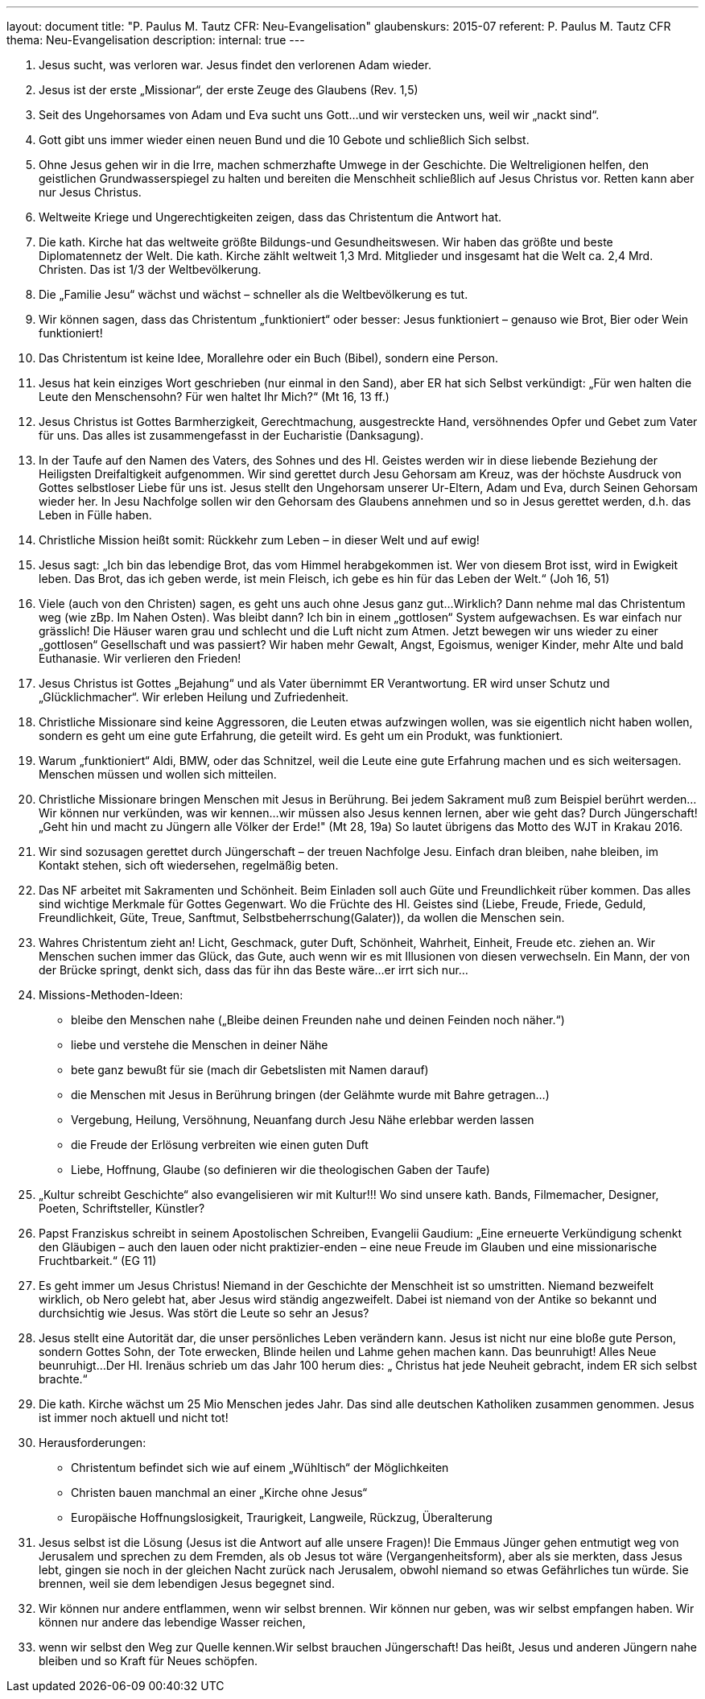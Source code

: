 ---
layout: document
title: "P. Paulus M. Tautz CFR: Neu-Evangelisation"
glaubenskurs: 2015-07
referent: P. Paulus M. Tautz CFR
thema: Neu-Evangelisation
description:
internal: true
---

1. Jesus sucht, was verloren war. Jesus findet den verlorenen Adam wieder.
2. Jesus ist der erste „Missionar“, der erste Zeuge des Glaubens (Rev. 1,5)
3. Seit des Ungehorsames von Adam und Eva sucht uns Gott...und wir verstecken uns, weil wir „nackt sind“.
4. Gott gibt uns immer wieder einen neuen Bund und die 10 Gebote und schließlich Sich selbst.
5. Ohne Jesus gehen wir in die Irre, machen schmerzhafte Umwege in der Geschichte. Die Weltreligionen helfen, den geistlichen Grundwasserspiegel zu halten und bereiten die Menschheit schließlich auf Jesus Christus vor. Retten kann aber nur Jesus Christus.
6. Weltweite Kriege und Ungerechtigkeiten zeigen, dass das Christentum die Antwort hat.
7. Die kath. Kirche hat das weltweite größte Bildungs-und Gesundheitswesen. Wir haben das größte und beste Diplomatennetz der Welt. Die kath. Kirche zählt weltweit 1,3 Mrd. Mitglieder und insgesamt hat die Welt ca. 2,4 Mrd. Christen. Das ist 1/3 der Weltbevölkerung.
8. Die „Familie Jesu“ wächst und wächst – schneller als die Weltbevölkerung es tut.
9. Wir können sagen, dass das Christentum „funktioniert“ oder besser: Jesus funktioniert – genauso wie Brot, Bier oder Wein funktioniert!
10. Das Christentum ist keine Idee, Morallehre oder ein Buch (Bibel), sondern eine Person.
11. Jesus hat kein einziges Wort geschrieben (nur einmal in den Sand), aber ER hat sich Selbst verkündigt: „Für wen halten die Leute den Menschensohn? Für wen haltet Ihr Mich?“ (Mt 16, 13 ff.)
12. Jesus Christus ist Gottes Barmherzigkeit, Gerechtmachung, ausgestreckte Hand, versöhnendes Opfer und Gebet zum Vater für uns. Das alles ist zusammengefasst in der Eucharistie (Danksagung).
13. In der Taufe auf den Namen des Vaters, des Sohnes und des Hl. Geistes werden wir in diese liebende Beziehung der Heiligsten Dreifaltigkeit aufgenommen. Wir sind gerettet durch Jesu Gehorsam am Kreuz, was der höchste Ausdruck von Gottes selbstloser Liebe für uns ist. Jesus stellt den Ungehorsam unserer Ur-Eltern, Adam und Eva, durch Seinen Gehorsam wieder her. In Jesu Nachfolge sollen wir den Gehorsam des Glaubens annehmen und so in Jesus gerettet werden, d.h. das Leben in Fülle haben.
14. Christliche Mission heißt somit: Rückkehr zum Leben – in dieser Welt und auf ewig!
15. Jesus sagt: „Ich bin das lebendige Brot, das vom Himmel herabgekommen ist. Wer von diesem Brot isst, wird in Ewigkeit leben. Das Brot, das ich geben werde, ist mein Fleisch, ich gebe es hin für das Leben der Welt.“ (Joh 16, 51)
16. Viele (auch von den Christen) sagen, es geht uns auch ohne Jesus ganz gut...Wirklich? Dann nehme mal das Christentum weg (wie zBp. Im Nahen Osten). Was bleibt dann? Ich bin in einem „gottlosen“ System aufgewachsen. Es war einfach nur grässlich! Die Häuser waren grau und schlecht und die Luft nicht zum Atmen. Jetzt bewegen wir uns wieder zu einer „gottlosen“ Gesellschaft und was passiert? Wir haben mehr Gewalt, Angst, Egoismus, weniger Kinder, mehr Alte und bald Euthanasie. Wir verlieren den Frieden!
17. Jesus Christus ist Gottes „Bejahung“ und als Vater übernimmt ER Verantwortung. ER wird unser Schutz und „Glücklichmacher“. Wir erleben Heilung und Zufriedenheit.
18. Christliche Missionare sind keine Aggressoren, die Leuten etwas aufzwingen wollen, was sie eigentlich nicht haben wollen, sondern es geht um eine gute Erfahrung, die geteilt wird. Es geht um ein Produkt, was funktioniert.
19. Warum „funktioniert“ Aldi, BMW, oder das Schnitzel, weil die Leute eine gute Erfahrung machen und es sich weitersagen. Menschen müssen und wollen sich mitteilen.
20. Christliche Missionare bringen Menschen mit Jesus in Berührung. Bei jedem Sakrament muß zum Beispiel berührt werden...Wir können nur verkünden, was wir kennen...wir müssen also Jesus kennen lernen, aber wie geht das? Durch Jüngerschaft! „Geht hin und macht zu Jüngern alle Völker der Erde!" (Mt 28, 19a) So lautet übrigens das Motto des WJT in Krakau 2016.
21. Wir sind sozusagen gerettet durch Jüngerschaft – der treuen Nachfolge Jesu. Einfach dran bleiben, nahe bleiben, im Kontakt stehen, sich oft wiedersehen, regelmäßig beten.
22. Das NF arbeitet mit Sakramenten und Schönheit. Beim Einladen soll auch Güte und Freundlichkeit rüber kommen. Das alles sind wichtige Merkmale für Gottes Gegenwart. Wo die Früchte des Hl. Geistes sind (Liebe, Freude, Friede, Geduld, Freundlichkeit, Güte, Treue, Sanftmut, Selbstbeherrschung(Galater)), da wollen die Menschen sein.
23. Wahres Christentum zieht an! Licht, Geschmack, guter Duft, Schönheit, Wahrheit, Einheit, Freude etc. ziehen an. Wir Menschen suchen immer das Glück, das Gute, auch wenn wir es mit Illusionen von diesen verwechseln. Ein Mann, der von der Brücke springt, denkt sich, dass das für ihn das Beste wäre...er irrt sich nur...
24. Missions-Methoden-Ideen:
    * bleibe den Menschen nahe („Bleibe deinen Freunden nahe und deinen Feinden noch näher.“)
    * liebe und verstehe die Menschen in deiner Nähe
    * bete ganz bewußt für sie (mach dir Gebetslisten mit Namen darauf)
    * die Menschen mit Jesus in Berührung bringen (der Gelähmte wurde mit Bahre getragen...)
    * Vergebung, Heilung, Versöhnung, Neuanfang durch Jesu Nähe erlebbar werden lassen
    * die Freude der Erlösung verbreiten wie einen guten Duft
    * Liebe, Hoffnung, Glaube (so definieren wir die theologischen Gaben der Taufe)
25. „Kultur schreibt Geschichte“ also evangelisieren wir mit Kultur!!! Wo sind unsere kath. Bands, Filmemacher, Designer, Poeten, Schriftsteller, Künstler?
26. Papst Franziskus schreibt in seinem Apostolischen Schreiben, Evangelii Gaudium: „Eine erneuerte Verkündigung schenkt den Gläubigen – auch den lauen oder nicht praktizier-enden – eine neue Freude im Glauben und eine missionarische Fruchtbarkeit.“ (EG 11)
27. Es geht immer um Jesus Christus! Niemand in der Geschichte der Menschheit ist so umstritten. Niemand bezweifelt wirklich, ob Nero gelebt hat, aber Jesus wird ständig angezweifelt. Dabei ist niemand von der Antike so bekannt und durchsichtig wie Jesus. Was stört die Leute so sehr an Jesus?
28. Jesus stellt eine Autorität dar, die unser persönliches Leben verändern kann. Jesus ist nicht nur eine bloße gute Person, sondern Gottes Sohn, der Tote erwecken, Blinde heilen und Lahme gehen machen kann. Das beunruhigt! Alles Neue beunruhigt...Der Hl. Irenäus schrieb um das Jahr 100 herum dies: „ Christus hat jede Neuheit gebracht, indem ER sich selbst brachte.“
29. Die kath. Kirche wächst um 25 Mio Menschen jedes Jahr. Das sind alle deutschen Katholiken zusammen genommen. Jesus ist immer noch aktuell und nicht tot!
30. Herausforderungen:
    * Christentum befindet sich wie auf einem „Wühltisch“ der Möglichkeiten
    * Christen bauen manchmal an einer „Kirche ohne Jesus“
    * Europäische Hoffnungslosigkeit, Traurigkeit, Langweile, Rückzug, Überalterung
31. Jesus selbst ist die Lösung (Jesus ist die Antwort auf alle unsere Fragen)! Die Emmaus Jünger gehen entmutigt weg von Jerusalem und sprechen zu dem Fremden, als ob Jesus tot wäre (Vergangenheitsform), aber als sie merkten, dass Jesus lebt, gingen sie noch in der gleichen Nacht zurück nach Jerusalem, obwohl niemand so etwas Gefährliches tun würde. Sie brennen, weil sie dem lebendigen Jesus begegnet sind.
32. Wir können nur andere entflammen, wenn wir selbst brennen. Wir können nur geben, was wir selbst empfangen haben. Wir können nur andere das lebendige Wasser reichen,
33. wenn wir selbst den Weg zur Quelle kennen.Wir selbst brauchen Jüngerschaft! Das heißt, Jesus und anderen Jüngern nahe bleiben und so Kraft für Neues schöpfen.

